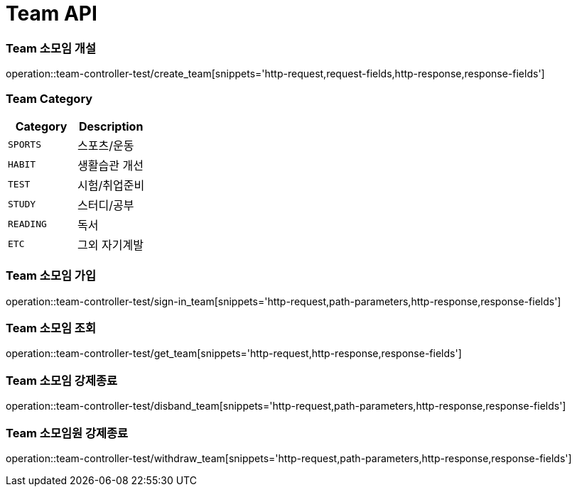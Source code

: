 [[Team-API]]
= Team API

[[Team-소모임-개설]]
=== Team 소모임 개설
operation::team-controller-test/create_team[snippets='http-request,request-fields,http-response,response-fields']

=== Team Category
|===
| Category | Description

| `SPORTS`
| 스포츠/운동

| `HABIT`
| 생활습관 개선

| `TEST`
| 시험/취업준비

| `STUDY`
| 스터디/공부

| `READING`
| 독서

| `ETC`
| 그외 자기계발
|===


[[Team-소모임-가입]]
=== Team 소모임 가입
operation::team-controller-test/sign-in_team[snippets='http-request,path-parameters,http-response,response-fields']


[[Team-소모임-조회]]
=== Team 소모임 조회
operation::team-controller-test/get_team[snippets='http-request,http-response,response-fields']

[[Team-소모임-강제종료]]
=== Team 소모임 강제종료
operation::team-controller-test/disband_team[snippets='http-request,path-parameters,http-response,response-fields']

[[Team-소모임-탈퇴]]
=== Team 소모임원 강제종료
operation::team-controller-test/withdraw_team[snippets='http-request,path-parameters,http-response,response-fields']
